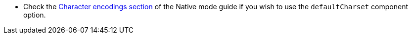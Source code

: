 * Check the xref:user-guide/native-mode.adoc#charsets[Character encodings section] of the Native mode guide if you wish to use the `defaultCharset` component option.
